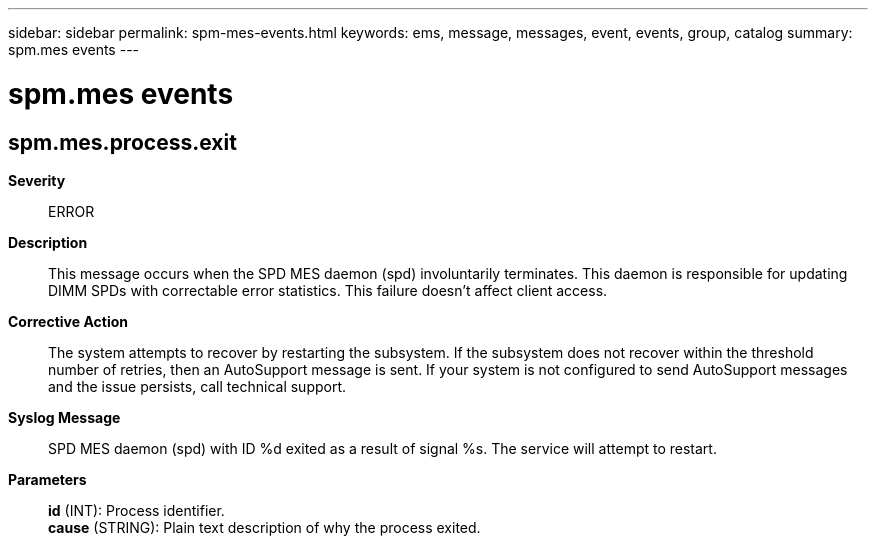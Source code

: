 ---
sidebar: sidebar
permalink: spm-mes-events.html
keywords: ems, message, messages, event, events, group, catalog
summary: spm.mes events
---

= spm.mes events
:toclevels: 1
:hardbreaks:
:nofooter:
:icons: font
:linkattrs:
:imagesdir: ./media/

== spm.mes.process.exit
*Severity*::
ERROR
*Description*::
This message occurs when the SPD MES daemon (spd) involuntarily terminates. This daemon is responsible for updating DIMM SPDs with correctable error statistics. This failure doesn't affect client access.
*Corrective Action*::
The system attempts to recover by restarting the subsystem. If the subsystem does not recover within the threshold number of retries, then an AutoSupport message is sent. If your system is not configured to send AutoSupport messages and the issue persists, call technical support.
*Syslog Message*::
SPD MES daemon (spd) with ID %d exited as a result of signal %s. The service will attempt to restart.
*Parameters*::
*id* (INT): Process identifier.
*cause* (STRING): Plain text description of why the process exited.
